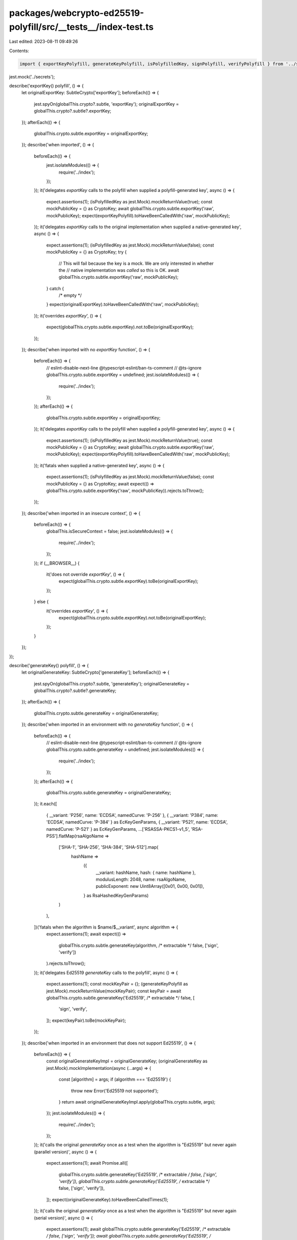 packages/webcrypto-ed25519-polyfill/src/__tests__/index-test.ts
===============================================================

Last edited: 2023-08-11 09:49:26

Contents:

.. code-block:: ts

    import { exportKeyPolyfill, generateKeyPolyfill, isPolyfilledKey, signPolyfill, verifyPolyfill } from '../secrets';

jest.mock('../secrets');

describe('exportKey() polyfill', () => {
    let originalExportKey: SubtleCrypto['exportKey'];
    beforeEach(() => {
        jest.spyOn(globalThis.crypto?.subtle, 'exportKey');
        originalExportKey = globalThis.crypto?.subtle?.exportKey;
    });
    afterEach(() => {
        globalThis.crypto.subtle.exportKey = originalExportKey;
    });
    describe('when imported', () => {
        beforeEach(() => {
            jest.isolateModules(() => {
                require('../index');
            });
        });
        it('delegates `exportKey` calls to the polyfill when supplied a polyfill-generated key', async () => {
            expect.assertions(1);
            (isPolyfilledKey as jest.Mock).mockReturnValue(true);
            const mockPublicKey = {} as CryptoKey;
            await globalThis.crypto.subtle.exportKey('raw', mockPublicKey);
            expect(exportKeyPolyfill).toHaveBeenCalledWith('raw', mockPublicKey);
        });
        it('delegates `exportKey` calls to the original implementation when supplied a native-generated key', async () => {
            expect.assertions(1);
            (isPolyfilledKey as jest.Mock).mockReturnValue(false);
            const mockPublicKey = {} as CryptoKey;
            try {
                // This will fail because the key is a mock. We are only interested in whether the
                // native implementation was *called* so this is OK.
                await globalThis.crypto.subtle.exportKey('raw', mockPublicKey);
            } catch {
                /* empty */
            }
            expect(originalExportKey).toHaveBeenCalledWith('raw', mockPublicKey);
        });
        it('overrides `exportKey`', () => {
            expect(globalThis.crypto.subtle.exportKey).not.toBe(originalExportKey);
        });
    });
    describe('when imported with no `exportKey` function', () => {
        beforeEach(() => {
            // eslint-disable-next-line @typescript-eslint/ban-ts-comment
            // @ts-ignore
            globalThis.crypto.subtle.exportKey = undefined;
            jest.isolateModules(() => {
                require('../index');
            });
        });
        afterEach(() => {
            globalThis.crypto.subtle.exportKey = originalExportKey;
        });
        it('delegates `exportKey` calls to the polyfill when supplied a polyfill-generated key', async () => {
            expect.assertions(1);
            (isPolyfilledKey as jest.Mock).mockReturnValue(true);
            const mockPublicKey = {} as CryptoKey;
            await globalThis.crypto.subtle.exportKey('raw', mockPublicKey);
            expect(exportKeyPolyfill).toHaveBeenCalledWith('raw', mockPublicKey);
        });
        it('fatals when supplied a native-generated key', async () => {
            expect.assertions(1);
            (isPolyfilledKey as jest.Mock).mockReturnValue(false);
            const mockPublicKey = {} as CryptoKey;
            await expect(() => globalThis.crypto.subtle.exportKey('raw', mockPublicKey)).rejects.toThrow();
        });
    });
    describe('when imported in an insecure context', () => {
        beforeEach(() => {
            globalThis.isSecureContext = false;
            jest.isolateModules(() => {
                require('../index');
            });
        });
        if (__BROWSER__) {
            it('does not override `exportKey`', () => {
                expect(globalThis.crypto.subtle.exportKey).toBe(originalExportKey);
            });
        } else {
            it('overrides `exportKey`', () => {
                expect(globalThis.crypto.subtle.exportKey).not.toBe(originalExportKey);
            });
        }
    });
});

describe('generateKey() polyfill', () => {
    let originalGenerateKey: SubtleCrypto['generateKey'];
    beforeEach(() => {
        jest.spyOn(globalThis.crypto?.subtle, 'generateKey');
        originalGenerateKey = globalThis.crypto?.subtle?.generateKey;
    });
    afterEach(() => {
        globalThis.crypto.subtle.generateKey = originalGenerateKey;
    });
    describe('when imported in an environment with no `generateKey` function', () => {
        beforeEach(() => {
            // eslint-disable-next-line @typescript-eslint/ban-ts-comment
            // @ts-ignore
            globalThis.crypto.subtle.generateKey = undefined;
            jest.isolateModules(() => {
                require('../index');
            });
        });
        afterEach(() => {
            globalThis.crypto.subtle.generateKey = originalGenerateKey;
        });
        it.each([
            { __variant: 'P256', name: 'ECDSA', namedCurve: 'P-256' },
            { __variant: 'P384', name: 'ECDSA', namedCurve: 'P-384' } as EcKeyGenParams,
            { __variant: 'P521', name: 'ECDSA', namedCurve: 'P-521' } as EcKeyGenParams,
            ...['RSASSA-PKCS1-v1_5', 'RSA-PSS'].flatMap(rsaAlgoName =>
                ['SHA-1', 'SHA-256', 'SHA-384', 'SHA-512'].map(
                    hashName =>
                        ({
                            __variant: hashName,
                            hash: { name: hashName },
                            modulusLength: 2048,
                            name: rsaAlgoName,
                            publicExponent: new Uint8Array([0x01, 0x00, 0x01]),
                        } as RsaHashedKeyGenParams)
                )
            ),
        ])('fatals when the algorithm is $name/$__variant', async algorithm => {
            expect.assertions(1);
            await expect(() =>
                globalThis.crypto.subtle.generateKey(algorithm, /* extractable */ false, ['sign', 'verify'])
            ).rejects.toThrow();
        });
        it('delegates Ed25519 `generateKey` calls to the polyfill', async () => {
            expect.assertions(1);
            const mockKeyPair = {};
            (generateKeyPolyfill as jest.Mock).mockReturnValue(mockKeyPair);
            const keyPair = await globalThis.crypto.subtle.generateKey('Ed25519', /* extractable */ false, [
                'sign',
                'verify',
            ]);
            expect(keyPair).toBe(mockKeyPair);
        });
    });
    describe('when imported in an environment that does not support Ed25519', () => {
        beforeEach(() => {
            const originalGenerateKeyImpl = originalGenerateKey;
            (originalGenerateKey as jest.Mock).mockImplementation(async (...args) => {
                const [algorithm] = args;
                if (algorithm === 'Ed25519') {
                    throw new Error('Ed25519 not supported');
                }
                return await originalGenerateKeyImpl.apply(globalThis.crypto.subtle, args);
            });
            jest.isolateModules(() => {
                require('../index');
            });
        });
        it('calls the original `generateKey` once as a test when the algorithm is "Ed25519" but never again (parallel version)', async () => {
            expect.assertions(1);
            await Promise.all([
                globalThis.crypto.subtle.generateKey('Ed25519', /* extractable */ false, ['sign', 'verify']),
                globalThis.crypto.subtle.generateKey('Ed25519', /* extractable */ false, ['sign', 'verify']),
            ]);
            expect(originalGenerateKey).toHaveBeenCalledTimes(1);
        });
        it('calls the original `generateKey` once as a test when the algorithm is "Ed25519" but never again (serial version)', async () => {
            expect.assertions(1);
            await globalThis.crypto.subtle.generateKey('Ed25519', /* extractable */ false, ['sign', 'verify']);
            await globalThis.crypto.subtle.generateKey('Ed25519', /* extractable */ false, ['sign', 'verify']);
            expect(originalGenerateKey).toHaveBeenCalledTimes(1);
        });
        it('delegates Ed25519 `generateKey` calls to the polyfill', async () => {
            expect.assertions(1);
            const mockKeyPair = {};
            (generateKeyPolyfill as jest.Mock).mockReturnValue(mockKeyPair);
            const keyPair = await globalThis.crypto.subtle.generateKey('Ed25519', /* extractable */ false, [
                'sign',
                'verify',
            ]);
            expect(keyPair).toBe(mockKeyPair);
        });
    });
    describe('when imported in an environment that supports Ed25519', () => {
        beforeEach(() => {
            jest.isolateModules(() => {
                require('../index');
            });
        });
        it('overrides `generateKey`', () => {
            expect(globalThis.crypto.subtle.generateKey).not.toBe(originalGenerateKey);
        });
        it.each([
            { __variant: 'P256', name: 'ECDSA', namedCurve: 'P-256' },
            { __variant: 'P384', name: 'ECDSA', namedCurve: 'P-384' } as EcKeyGenParams,
            { __variant: 'P521', name: 'ECDSA', namedCurve: 'P-521' } as EcKeyGenParams,
            ...['RSASSA-PKCS1-v1_5', 'RSA-PSS'].flatMap(rsaAlgoName =>
                ['SHA-1', 'SHA-256', 'SHA-384', 'SHA-512'].map(
                    hashName =>
                        ({
                            __variant: hashName,
                            hash: { name: hashName },
                            modulusLength: 2048,
                            name: rsaAlgoName,
                            publicExponent: new Uint8Array([0x01, 0x00, 0x01]),
                        } as RsaHashedKeyGenParams)
                )
            ),
        ])('calls the original `generateKey` when the algorithm is $name/$__variant', async algorithm => {
            expect.assertions(1);
            await globalThis.crypto.subtle.generateKey(algorithm, /* extractable */ false, ['sign', 'verify']);
            expect(originalGenerateKey).toHaveBeenCalled();
        });
        it('delegates the call to the original `generateKey` when the algorithm is "Ed25519"', async () => {
            expect.assertions(1);
            const mockKeyPair = {};
            (originalGenerateKey as jest.Mock).mockResolvedValue(mockKeyPair);
            await expect(
                globalThis.crypto.subtle.generateKey('Ed25519', /* extractable */ false, ['sign', 'verify'])
            ).resolves.toBe(mockKeyPair);
        });
        it('calls the original `generateKey` once per call to `generateKey` when the algorithm is "Ed25519" (parallel version)', async () => {
            expect.assertions(1);
            await Promise.all([
                globalThis.crypto.subtle.generateKey('Ed25519', /* extractable */ false, ['sign', 'verify']),
                globalThis.crypto.subtle.generateKey('Ed25519', /* extractable */ false, ['sign', 'verify']),
            ]);
            expect(originalGenerateKey).toHaveBeenCalledTimes(2);
        });
        it('calls the original `generateKey` once per call to `generateKey` when the algorithm is "Ed25519" (serial version)', async () => {
            expect.assertions(1);
            await globalThis.crypto.subtle.generateKey('Ed25519', /* extractable */ false, ['sign', 'verify']);
            await globalThis.crypto.subtle.generateKey('Ed25519', /* extractable */ false, ['sign', 'verify']);
            expect(originalGenerateKey).toHaveBeenCalledTimes(2);
        });
        it('does not delegate `generateKey` calls to the polyfill', async () => {
            expect.assertions(1);
            await globalThis.crypto.subtle.generateKey('Ed25519', /* extractable */ false, ['sign', 'verify']);
            expect(generateKeyPolyfill).not.toHaveBeenCalled();
        });
    });
    describe('when imported in an insecure context', () => {
        beforeEach(() => {
            globalThis.isSecureContext = false;
            jest.isolateModules(() => {
                require('../index');
            });
        });
        if (__BROWSER__) {
            it('does not override `generateKey`', () => {
                expect(globalThis.crypto.subtle.generateKey).toBe(originalGenerateKey);
            });
        } else {
            it('overrides `generateKey`', () => {
                expect(globalThis.crypto.subtle.generateKey).not.toBe(originalGenerateKey);
            });
        }
    });
});

describe('sign() polyfill', () => {
    let originalSign: SubtleCrypto['sign'];
    beforeEach(() => {
        jest.spyOn(globalThis.crypto?.subtle, 'sign');
        originalSign = globalThis.crypto?.subtle?.sign;
    });
    afterEach(() => {
        globalThis.crypto.subtle.sign = originalSign;
    });
    describe('when imported', () => {
        beforeEach(() => {
            jest.isolateModules(() => {
                require('../index');
            });
        });
        it('delegates `sign` calls to the polyfill when supplied a polyfill-generated key', async () => {
            expect.assertions(1);
            (isPolyfilledKey as jest.Mock).mockReturnValue(true);
            const mockPrivateKey = {} as CryptoKey;
            const mockData = new Uint8Array([1, 2, 3]);
            await globalThis.crypto.subtle.sign('Ed25519', mockPrivateKey, mockData);
            expect(signPolyfill).toHaveBeenCalledWith(mockPrivateKey, mockData);
        });
        it('delegates `sign` calls to the original implementation when supplied a native-generated key', async () => {
            expect.assertions(1);
            (isPolyfilledKey as jest.Mock).mockReturnValue(false);
            const mockPrivateKey = {} as CryptoKey;
            const mockData = new Uint8Array([1, 2, 3]);
            try {
                // This will fail because the key is a mock. We are only interested in whether the
                // native implementation was *called* so this is OK.
                await globalThis.crypto.subtle.sign('Ed25519', mockPrivateKey, mockData);
            } catch {
                /* empty */
            }
            expect(originalSign).toHaveBeenCalledWith('Ed25519', mockPrivateKey, mockData);
        });
        it('overrides `sign`', () => {
            expect(globalThis.crypto.subtle.sign).not.toBe(originalSign);
        });
    });
    describe('when imported with no `sign` function', () => {
        beforeEach(() => {
            // eslint-disable-next-line @typescript-eslint/ban-ts-comment
            // @ts-ignore
            globalThis.crypto.subtle.sign = undefined;
            jest.isolateModules(() => {
                require('../index');
            });
        });
        afterEach(() => {
            globalThis.crypto.subtle.sign = originalSign;
        });
        it('delegates `sign` calls to the polyfill when supplied a polyfill-generated key', async () => {
            expect.assertions(1);
            (isPolyfilledKey as jest.Mock).mockReturnValue(true);
            const mockPrivateKey = {} as CryptoKey;
            const mockData = new Uint8Array([1, 2, 3]);
            await globalThis.crypto.subtle.sign('Ed25519', mockPrivateKey, mockData);
            expect(signPolyfill).toHaveBeenCalledWith(mockPrivateKey, mockData);
        });
        it('fatals when supplied a native-generated key', async () => {
            expect.assertions(1);
            (isPolyfilledKey as jest.Mock).mockReturnValue(false);
            const mockPrivateKey = {} as CryptoKey;
            const mockData = new Uint8Array([1, 2, 3]);
            await expect(() => globalThis.crypto.subtle.sign('Ed25519', mockPrivateKey, mockData)).rejects.toThrow();
        });
    });
    describe('when imported in an insecure context', () => {
        beforeEach(() => {
            globalThis.isSecureContext = false;
            jest.isolateModules(() => {
                require('../index');
            });
        });
        if (__BROWSER__) {
            it('does not override `exportKey`', () => {
                expect(globalThis.crypto.subtle.sign).toBe(originalSign);
            });
        } else {
            it('overrides `exportKey`', () => {
                expect(globalThis.crypto.subtle.sign).not.toBe(originalSign);
            });
        }
    });
});

describe('verify() polyfill', () => {
    let originalVerify: SubtleCrypto['verify'];
    beforeEach(() => {
        jest.spyOn(globalThis.crypto?.subtle, 'verify');
        originalVerify = globalThis.crypto?.subtle?.verify;
    });
    afterEach(() => {
        globalThis.crypto.subtle.verify = originalVerify;
    });
    describe('when imported', () => {
        beforeEach(() => {
            jest.isolateModules(() => {
                require('../index');
            });
        });
        it('delegates `verify` calls to the polyfill when supplied a polyfill-generated key', async () => {
            expect.assertions(1);
            (isPolyfilledKey as jest.Mock).mockReturnValue(true);
            const mockPrivateKey = {} as CryptoKey;
            const mockData = new Uint8Array([1, 2, 3]);
            const mockSignature = new Uint8Array(Array(64).fill(1));
            await globalThis.crypto.subtle.verify('Ed25519', mockPrivateKey, mockSignature, mockData);
            expect(verifyPolyfill).toHaveBeenCalledWith(mockPrivateKey, mockSignature, mockData);
        });
        it('delegates `verify` calls to the original implementation when supplied a native-generated key', async () => {
            expect.assertions(1);
            (isPolyfilledKey as jest.Mock).mockReturnValue(false);
            const mockPrivateKey = {} as CryptoKey;
            const mockData = new Uint8Array([1, 2, 3]);
            const mockSignature = new Uint8Array(Array(64).fill(1));
            try {
                // This will fail because the key is a mock. We are only interested in whether the
                // native implementation was *called* so this is OK.
                await globalThis.crypto.subtle.verify('Ed25519', mockPrivateKey, mockSignature, mockData);
            } catch {
                /* empty */
            }
            expect(originalVerify).toHaveBeenCalledWith('Ed25519', mockPrivateKey, mockSignature, mockData);
        });
        it('overrides `verify`', () => {
            expect(globalThis.crypto.subtle.verify).not.toBe(originalVerify);
        });
    });
    describe('when imported with no `verify` function', () => {
        beforeEach(() => {
            // eslint-disable-next-line @typescript-eslint/ban-ts-comment
            // @ts-ignore
            globalThis.crypto.subtle.verify = undefined;
            jest.isolateModules(() => {
                require('../index');
            });
        });
        afterEach(() => {
            globalThis.crypto.subtle.verify = originalVerify;
        });
        it('delegates `verify` calls to the polyfill when supplied a polyfill-generated key', async () => {
            expect.assertions(1);
            (isPolyfilledKey as jest.Mock).mockReturnValue(true);
            const mockPrivateKey = {} as CryptoKey;
            const mockData = new Uint8Array([1, 2, 3]);
            const mockSignature = new Uint8Array(Array(64).fill(1));
            await globalThis.crypto.subtle.verify('Ed25519', mockPrivateKey, mockSignature, mockData);
            expect(verifyPolyfill).toHaveBeenCalledWith(mockPrivateKey, mockSignature, mockData);
        });
        it('fatals when supplied a native-generated key', async () => {
            expect.assertions(1);
            (isPolyfilledKey as jest.Mock).mockReturnValue(false);
            const mockPrivateKey = {} as CryptoKey;
            const mockData = new Uint8Array([1, 2, 3]);
            const mockSignature = new Uint8Array(Array(64).fill(1));
            await expect(() =>
                globalThis.crypto.subtle.verify('Ed25519', mockPrivateKey, mockSignature, mockData)
            ).rejects.toThrow();
        });
    });
    describe('when imported in an insecure context', () => {
        beforeEach(() => {
            globalThis.isSecureContext = false;
            jest.isolateModules(() => {
                require('../index');
            });
        });
        if (__BROWSER__) {
            it('does not override `exportKey`', () => {
                expect(globalThis.crypto.subtle.verify).toBe(originalVerify);
            });
        } else {
            it('overrides `exportKey`', () => {
                expect(globalThis.crypto.subtle.verify).not.toBe(originalVerify);
            });
        }
    });
});


